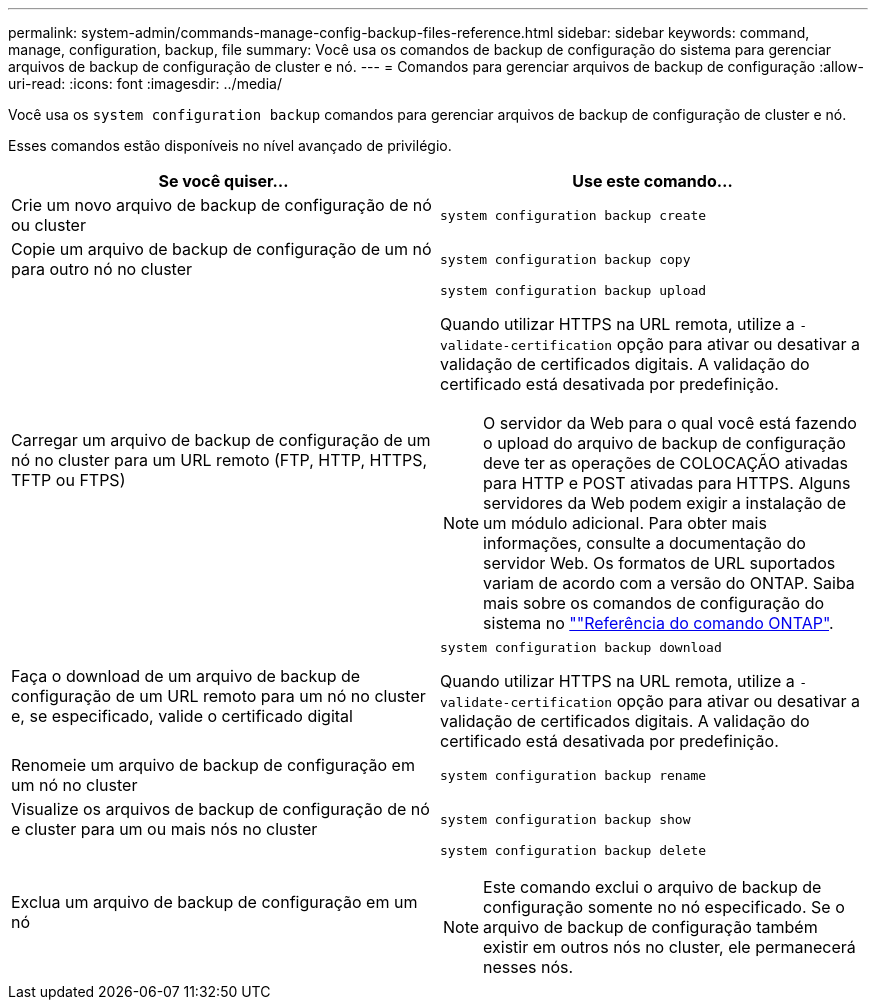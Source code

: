 ---
permalink: system-admin/commands-manage-config-backup-files-reference.html 
sidebar: sidebar 
keywords: command, manage, configuration, backup, file 
summary: Você usa os comandos de backup de configuração do sistema para gerenciar arquivos de backup de configuração de cluster e nó. 
---
= Comandos para gerenciar arquivos de backup de configuração
:allow-uri-read: 
:icons: font
:imagesdir: ../media/


[role="lead"]
Você usa os `system configuration backup` comandos para gerenciar arquivos de backup de configuração de cluster e nó.

Esses comandos estão disponíveis no nível avançado de privilégio.

|===
| Se você quiser... | Use este comando... 


 a| 
Crie um novo arquivo de backup de configuração de nó ou cluster
 a| 
`system configuration backup create`



 a| 
Copie um arquivo de backup de configuração de um nó para outro nó no cluster
 a| 
`system configuration backup copy`



 a| 
Carregar um arquivo de backup de configuração de um nó no cluster para um URL remoto (FTP, HTTP, HTTPS, TFTP ou FTPS)
 a| 
`system configuration backup upload`

Quando utilizar HTTPS na URL remota, utilize a `-validate-certification` opção para ativar ou desativar a validação de certificados digitais. A validação do certificado está desativada por predefinição.

[NOTE]
====
O servidor da Web para o qual você está fazendo o upload do arquivo de backup de configuração deve ter as operações de COLOCAÇÃO ativadas para HTTP e POST ativadas para HTTPS. Alguns servidores da Web podem exigir a instalação de um módulo adicional. Para obter mais informações, consulte a documentação do servidor Web. Os formatos de URL suportados variam de acordo com a versão do ONTAP. Saiba mais sobre os comandos de configuração do sistema no https://docs.netapp.com/us-en/ontap-cli/[""Referência do comando ONTAP"^].

====


 a| 
Faça o download de um arquivo de backup de configuração de um URL remoto para um nó no cluster e, se especificado, valide o certificado digital
 a| 
`system configuration backup download`

Quando utilizar HTTPS na URL remota, utilize a `-validate-certification` opção para ativar ou desativar a validação de certificados digitais. A validação do certificado está desativada por predefinição.



 a| 
Renomeie um arquivo de backup de configuração em um nó no cluster
 a| 
`system configuration backup rename`



 a| 
Visualize os arquivos de backup de configuração de nó e cluster para um ou mais nós no cluster
 a| 
`system configuration backup show`



 a| 
Exclua um arquivo de backup de configuração em um nó
 a| 
`system configuration backup delete`

[NOTE]
====
Este comando exclui o arquivo de backup de configuração somente no nó especificado. Se o arquivo de backup de configuração também existir em outros nós no cluster, ele permanecerá nesses nós.

====
|===